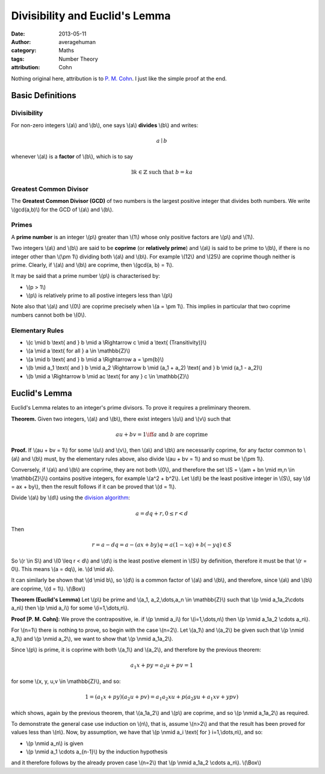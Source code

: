 
Divisibility and Euclid's Lemma
===============================

:date: 2013-05-11
:author: averagehuman
:category: Maths
:tags: Number Theory
:attribution: Cohn

.. container:: callout primary

    Nothing original here, attribution is to `P. M. Cohn`_. I just like the simple proof at the end.


Basic Definitions
-----------------

Divisibility
::::::::::::

For non-zero integers \\(a\\) and \\(b\\), one says \\(a\\) **divides** \\(b\\) and writes:

.. math::

    a \mid b


whenever \\(a\\) is a **factor** of \\(b\\), which is to say

.. math::

    \exists k \in \mathbb{Z} \text{ such that } b = ka

Greatest Common Divisor
:::::::::::::::::::::::

The **Greatest Common Divisor (GCD)** of two numbers is the largest positive
integer that divides both numbers. We write \\(gcd(a,b)\\) for the GCD of
\\(a\\) and \\(b\\).

Primes
::::::

A **prime number** is an integer \\(p\\) greater than \\(1\\) whose only
positive factors are \\(p\\) and \\(1\\).

Two integers \\(a\\) and \\(b\\) are said to be **coprime** (or **relatively prime**)
and \\(a\\) is said to be prime to \\(b\\), if there is no integer other than
\\(\\pm 1\\) dividing both \\(a\\) and \\(b\\).
For example \\(12\\) and \\(25\\) are coprime though neither is prime.
Clearly, if \\(a\\) and \\(b\\) are coprime, then \\(gcd(a, b) = 1\\).

It may be said that a prime number \\(p\\) is characterised by:

+ \\(p > 1\\)
+ \\(p\\) is relatively prime to all postive integers less than \\(p\\)

Note also that \\(a\\) and \\(0\\) are coprime precisely when \\(a = \\pm 1\\).
This implies in particular that two coprime numbers cannot both be \\(0\\).

Elementary Rules
::::::::::::::::

+ \\(c \\mid b \\text{ and } b \\mid a \\Rightarrow c \\mid a \\text{ (Transitivity)}\\)
+ \\(a \\mid a \\text{ for all } a \\in \\mathbb{Z}\\)
+ \\(a \\mid b \\text{ and } b \\mid a \\Rightarrow a = \\pm{b}\\)
+ \\(b \\mid a_1 \\text{ and } b \\mid a_2 \\Rightarrow b \\mid (a_1 + a_2) \\text{ and } b \\mid (a_1 - a_2)\\)
+ \\(b \\mid a \\Rightarrow b \\mid ac \\text{ for any } c \\in \\mathbb{Z}\\)

Euclid's Lemma
--------------

Euclid's Lemma relates to an integer's prime divisors. To prove it requires a preliminary
theorem.

**Theorem.** Given two integers, \\(a\\) and \\(b\\), there exist integers \\(u\\)
and \\(v\\) such that

.. math::

    au + bv = 1 \iff a \text{ and } b \text{ are coprime}

**Proof.** If \\(au + bv = 1\\) for some \\(u\\) and \\(v\\), then \\(a\\) and \\(b\\) are
necessarily coprime, for any factor common to \\(a\\) and \\(b\\) must, by the
elementary rules above, also divide \\(au + bv = 1\\) and so must be \\(\\pm 1\\).

Conversely, if \\(a\\) and \\(b\\) are coprime, they are not both \\(0\\), and therefore
the set \\(S = \\{am + bn \\mid m,n \\in \\mathbb{Z}\\}\\) contains positive integers,
for example \\(a^2 + b^2\\). Let \\(d\\) be the least positive integer in \\(S\\), say
\\(d = ax + by\\), then the result follows if it can be proved that \\(d = 1\\).

Divide \\(a\\) by \\(d\\) using the `division algorithm`_:

.. math::

    a = dq + r, 0 \leq r < d

Then

.. math::

    r = a - dq = a - (ax + by)q = a(1 -xq) + b(-yq) \in S
    
So \\(r \\in S\\) and \\(0 \\leq r < d\\) and \\(d\\) is the least postive element
in \\(S\\) by definition, therefore it must be that \\(r = 0\\).
This means \\(a = dq\\), ie. \\(d \\mid a\\).

It can similarly be shown that \\(d \\mid b\\), so \\(d\\) is a common factor of \\(a\\)
and \\(b\\), and therefore, since \\(a\\) and \\(b\\) are coprime, \\(d = 1\\). \\(\\Box\\)


**Theorem (Euclid's Lemma)** Let \\(p\\) be prime and \\(a_1, a_2,\\dots,a_n \\in \\mathbb{Z}\\)
such that \\(p \\mid a_1a_2\\cdots a_n\\) then \\(p \\mid a_i\\) for some \\(i=1,\\dots,n\\).

**Proof [P. M. Cohn]:** We prove the contrapositive, ie. if \\(p \\nmid a_i\\) for
\\(i=1,\\dots,n\\) then \\(p \\nmid a_1a_2 \\cdots a_n\\).

For \\(n=1\\) there is nothing to prove, so begin with the case \\(n=2\\). Let
\\(a_1\\) and \\(a_2\\) be given such that \\(p \\nmid a_1\\) and \\(p \\nmid a_2\\), we want
to show that \\(p \\nmid a_1a_2\\).

Since \\(p\\) is prime, it is coprime with both \\(a_1\\) and \\(a_2\\), and therefore by
the previous theorem:

.. math::

    a_1x + py = a_2u + pv = 1

for some \\(x, y, u,v \\in \\mathbb{Z}\\), and so:

.. math::

    1 = (a_1x + py)(a_2u + pv) = a_1a_2xu + p(a_2yu + a_1xv + ypv)

which shows, again by the previous theorem, that \\(a_1a_2\\) and \\(p\\) are coprime,
and so \\(p \\nmid a_1a_2\\) as required.

To demonstrate the general case use induction on \\(n\\), that is, assume \\(n>2\\)
and that the result has been proved for values less than \\(n\\). Now, by
assumption, we have that \\(p \\nmid a_i \\text{ for } i=1,\\dots,n\\), and so:

+ \\(p \\nmid a_n\\) is given
+ \\(p \\nmid a_1 \\cdots a_{n-1}\\) by the induction hypothesis

and it therefore follows by the already proven case \\(n=2\\) that
\\(p \\nmid a_1a_2 \\cdots a_n\\). \\(\\Box\\)

.. _division algorithm: {filename}/articles/2013/maths/euclidean-division.rst
.. _P. M. Cohn: https://en.wikipedia.org/wiki/Paul_Cohn

